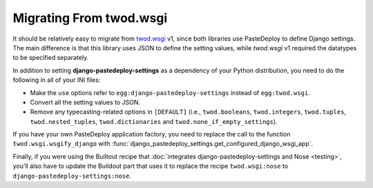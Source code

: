 ========================
Migrating From twod.wsgi
========================

It should be relatively easy to migrate from `twod.wsgi
<http://pythonhosted.org/twod.wsgi/>`_ v1, since both libraries use PasteDeploy
to define Django settings. The main difference is that this library uses JSON
to define the setting values, while *twod.wsgi* v1 required the datatypes to
be specified separately.

In addition to setting **django-pastedeploy-settings** as a dependency of your
Python distribution, you need to do the following in all of your INI files:

- Make the ``use`` options refer to ``egg:django-pastedeploy-settings``
  instead of ``egg:twod.wsgi``.
- Convert all the setting values to JSON.
- Remove any typecasting-related options in ``[DEFAULT]`` (i.e.,
  ``twod.booleans``, ``twod.integers``, ``twod.tuples``,
  ``twod.nested_tuples``, ``twod.dictionaries`` and
  ``twod.none_if_empty_settings``).

If you have your own PasteDeploy application factory, you need to replace the
call to the function ``twod.wsgi.wsgify_django`` with
:func:`django_pastedeploy_settings.get_configured_django_wsgi_app`.

Finally, if you were using the Builtout recipe that :doc:`integrates
django-pastedeploy-settings and Nose <testing>`, you'll also have to update the
Buildout part that uses it to replace the recipe ``twod.wsgi:nose`` to
``django-pastedeploy-settings:nose``.
